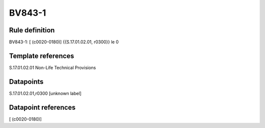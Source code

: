 =======
BV843-1
=======

Rule definition
---------------

BV843-1: [ (c0020-0180)] {{S.17.01.02.01, r0300}} le 0


Template references
-------------------

S.17.01.02.01 Non-Life Technical Provisions


Datapoints
----------

S.17.01.02.01,r0300 [unknown label]


Datapoint references
--------------------

[ (c0020-0180)]